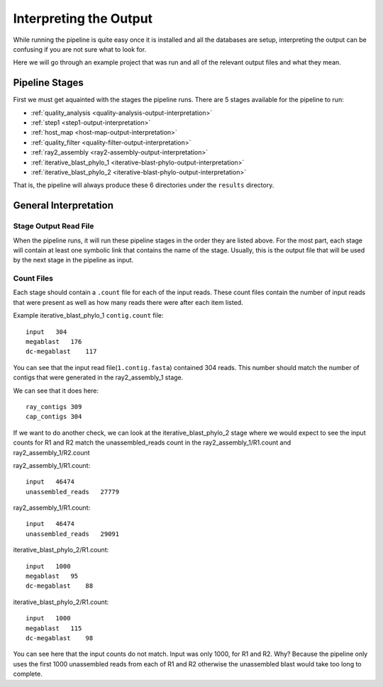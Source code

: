 =======================
Interpreting the Output
=======================

While running the pipeline is quite easy once it is installed and all the databases
are setup, interpreting the output can be confusing if you are not sure what to look
for.

Here we will go through an example project that was run and all of the relevant output
files and what they mean.

Pipeline Stages
===============

First we must get aquainted with the stages the pipeline runs.
There are 5 stages available for the pipeline to run:

* :ref:`quality_analysis <quality-analysis-output-interpretation>`
* :ref:`step1 <step1-output-interpretation>`
* :ref:`host_map <host-map-output-interpretation>`
* :ref:`quality_filter <quality-filter-output-interpretation>`
* :ref:`ray2_assembly <ray2-assembly-output-interpretation>`
* :ref:`iterative_blast_phylo_1 <iterative-blast-phylo-output-interpretation>`
* :ref:`iterative_blast_phylo_2 <iterative-blast-phylo-output-interpretation>`

That is, the pipeline will always produce these 6 directories under the ``results``
directory.

General Interpretation
======================

Stage Output Read File
----------------------

When the pipeline runs, it will run these pipeline stages in the order they are 
listed above. For the most part, each stage will contain at least one symbolic
link that contains the name of the stage. Usually, this is the output file that
will be used by the next stage in the pipeline as input.

Count Files
-----------

Each stage should contain a ``.count`` file for each of the input reads. These
count files contain the number of input reads that were present as well as how
many reads there were after each item listed.

Example iterative_blast_phylo_1 ``contig.count`` file::
    
    input   304
    megablast   176
    dc-megablast    117

You can see that the input read file(``1.contig.fasta``) contained 304 reads. This
number should match the number of contigs that were generated in the ray2_assembly_1
stage.

We can see that it does here::

    ray_contigs 309
    cap_contigs 304

If we want to do another check, we can look at the iterative_blast_phylo_2 stage
where we would expect to see the input counts for R1 and R2 match the 
unassembled_reads count in the ray2_assembly_1/R1.count and ray2_assembly_1/R2.count

ray2_assembly_1/R1.count::

    input   46474
    unassembled_reads   27779

ray2_assembly_1/R1.count::

    input   46474
    unassembled_reads   29091

iterative_blast_phylo_2/R1.count::

    input   1000
    megablast   95
    dc-megablast    88

iterative_blast_phylo_2/R1.count::

    input   1000
    megablast   115
    dc-megablast    98

You can see here that the input counts do not match. Input was only 1000, for
R1 and R2. Why? Because the pipeline only uses the first 1000 unassembled reads
from each of R1 and R2 otherwise the unassembled blast would take too long to 
complete.
